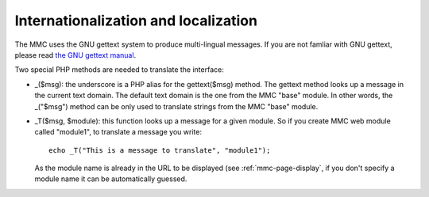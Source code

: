 =====================================
Internationalization and localization
=====================================

The MMC uses the GNU gettext system to produce multi-lingual
messages. If you are not famliar with GNU gettext, please read `the GNU
gettext manual <http://www.gnu.org/software/gettext/manual/gettext.html>`_.

Two special PHP methods are needed to translate the
interface:

- _($msg): the underscore is a PHP alias for the gettext($msg)
  method. The gettext method looks up a message in the current text
  domain. The default text domain is the one from the MMC "base"
  module. In other words, the _("$msg") method can be only used to
  translate strings from the MMC "base" module.

- _T($msg, $module): this function looks up a message for a
  given module. So if you create MMC web module called "module1", to
  translate a message you write:

  ::

      echo _T("This is a message to translate", "module1");

  As the module name is already in the URL to be displayed (see
  :ref:`mmc-page-display`, if you don't specify a module
  name it can be automatically guessed.
